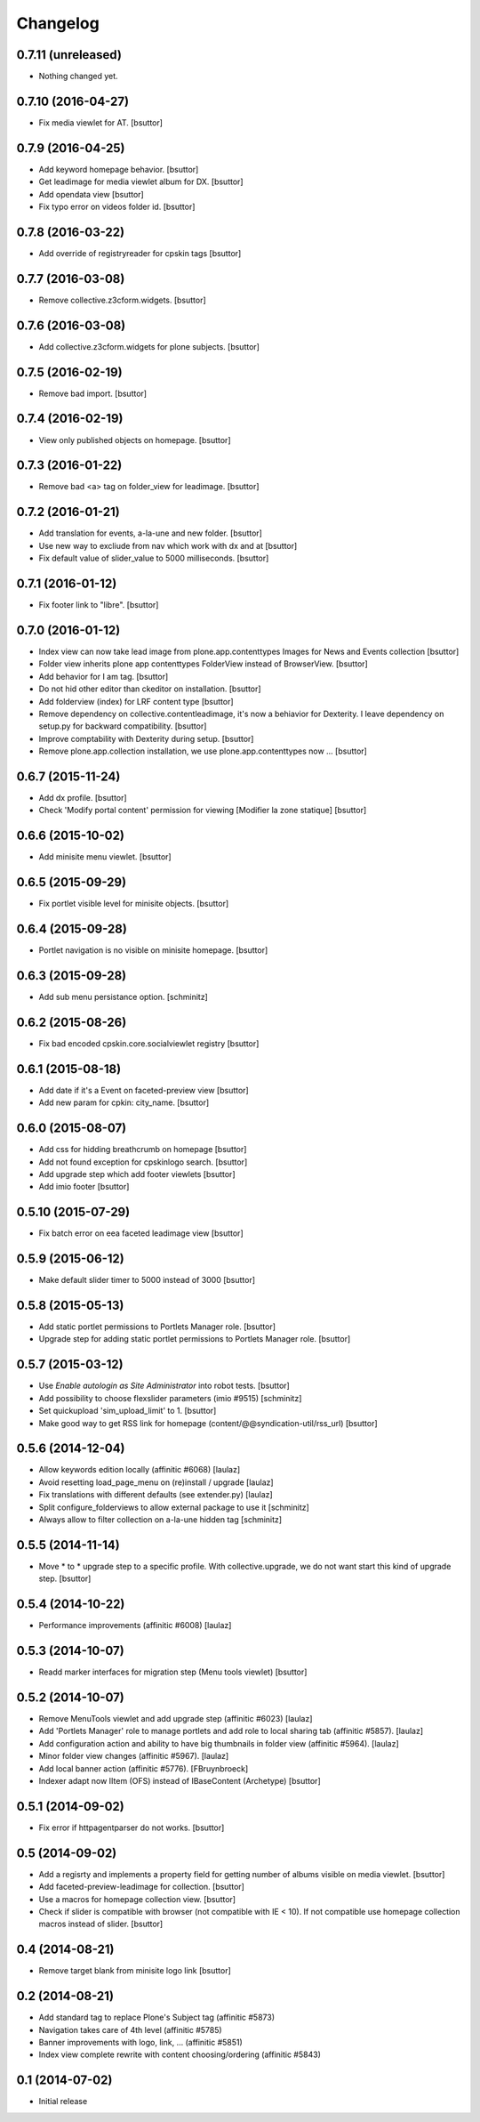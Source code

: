 Changelog
=========

0.7.11 (unreleased)
-------------------

- Nothing changed yet.


0.7.10 (2016-04-27)
-------------------

- Fix media viewlet for AT.
  [bsuttor]


0.7.9 (2016-04-25)
------------------

- Add keyword homepage behavior.
  [bsuttor]

- Get leadimage for media viewlet album for DX.
  [bsuttor]

- Add opendata view
  [bsuttor]

- Fix typo error on videos folder id.
  [bsuttor]


0.7.8 (2016-03-22)
------------------

- Add override of registryreader for cpskin tags
  [bsuttor]


0.7.7 (2016-03-08)
------------------

- Remove collective.z3cform.widgets.
  [bsuttor]


0.7.6 (2016-03-08)
------------------

- Add collective.z3cform.widgets for plone subjects.
  [bsuttor]


0.7.5 (2016-02-19)
------------------

- Remove bad import.
  [bsuttor]


0.7.4 (2016-02-19)
------------------

- View only published objects on homepage.
  [bsuttor]


0.7.3 (2016-01-22)
------------------

- Remove bad <a> tag on folder_view for leadimage.
  [bsuttor]


0.7.2 (2016-01-21)
------------------
 
- Add translation for events, a-la-une and new folder.
  [bsuttor]

- Use new way to excliude from nav which work with dx and at
  [bsuttor]

- Fix default value of slider_value to 5000 milliseconds.
  [bsuttor]


0.7.1 (2016-01-12)
------------------

- Fix footer link to "libre".
  [bsuttor]


0.7.0 (2016-01-12)
------------------

- Index view can now take lead image from plone.app.contenttypes Images for News and Events collection
  [bsuttor]

- Folder view inherits plone app contenttypes FolderView instead of BrowserView.
  [bsuttor]

- Add behavior for I am tag.
  [bsuttor]

- Do not hid other editor than ckeditor on installation.
  [bsuttor]

- Add folderview (index) for LRF content type
  [bsuttor]

- Remove dependency on collective.contentleadimage, it's now a behiavior for Dexterity. I leave dependency on setup.py for backward compatibility.
  [bsuttor]

- Improve comptability with Dexterity during setup.
  [bsuttor]

- Remove plone.app.collection installation, we use plone.app.contenttypes now ...
  [bsuttor]


0.6.7 (2015-11-24)
------------------

- Add dx profile.
  [bsuttor]


- Check 'Modify portal content' permission for viewing [Modifier la zone statique]
  [bsuttor]


0.6.6 (2015-10-02)
------------------

- Add minisite menu viewlet.
  [bsuttor]


0.6.5 (2015-09-29)
------------------

- Fix portlet visible level for minisite objects.
  [bsuttor]


0.6.4 (2015-09-28)
------------------

- Portlet navigation is no visible on minisite homepage.
  [bsuttor]


0.6.3 (2015-09-28)
------------------

- Add sub menu persistance option.
  [schminitz]


0.6.2 (2015-08-26)
------------------

- Fix bad encoded cpskin.core.socialviewlet registry
  [bsuttor]


0.6.1 (2015-08-18)
------------------

- Add date if it's a Event on faceted-preview view
  [bsuttor]

- Add new param for cpkin: city_name.
  [bsuttor]


0.6.0 (2015-08-07)
------------------

- Add css for hidding breathcrumb on homepage
  [bsuttor]

- Add not found exception for cpskinlogo search.
  [bsuttor]

- Add upgrade step which add footer viewlets
  [bsuttor]

- Add imio footer
  [bsuttor]


0.5.10 (2015-07-29)
-------------------

- Fix batch error on eea faceted leadimage view
  [bsuttor]


0.5.9 (2015-06-12)
------------------

- Make default slider timer to 5000 instead of 3000
  [bsuttor]


0.5.8 (2015-05-13)
------------------

- Add static portlet permissions to Portlets Manager role.
  [bsuttor]

- Upgrade step for adding static portlet permissions to Portlets Manager role.
  [bsuttor]


0.5.7 (2015-03-12)
------------------

- Use `Enable autologin as  Site Administrator` into robot tests.
  [bsuttor]

- Add possibility to choose flexslider parameters (imio #9515)
  [schminitz]
  
- Set quickupload 'sim_upload_limit' to 1.
  [bsuttor]

- Make good way to get RSS link for homepage (content/@@syndication-util/rss_url)
  [bsuttor]


0.5.6 (2014-12-04)
------------------

- Allow keywords edition locally (affinitic #6068)
  [laulaz]
- Avoid resetting load_page_menu on (re)install / upgrade
  [laulaz]
- Fix translations with different defaults (see extender.py)
  [laulaz]
- Split configure_folderviews to allow external package to use it
  [schminitz]
- Always allow to filter collection on a-la-une hidden tag
  [schminitz]


0.5.5 (2014-11-14)
------------------

- Move * to * upgrade step to a specific profile. With collective.upgrade, 
  we do not want start this kind of upgrade step.
  [bsuttor]


0.5.4 (2014-10-22)
------------------

- Performance improvements (affinitic #6008)
  [laulaz]


0.5.3 (2014-10-07)
------------------

- Readd marker interfaces for migration step (Menu tools viewlet)
  [bsuttor]


0.5.2 (2014-10-07)
------------------

- Remove MenuTools viewlet and add upgrade step (affinitic #6023)
  [laulaz]
- Add 'Portlets Manager' role to manage portlets and add role to local sharing
  tab (affinitic #5857).
  [laulaz]

- Add configuration action and ability to have big thumbnails in folder view
  (affinitic #5964).
  [laulaz]

- Minor folder view changes (affinitic #5967).
  [laulaz]

- Add local banner action (affinitic #5776).
  [FBruynbroeck]

- Indexer adapt now IItem (OFS) instead of IBaseContent (Archetype)
  [bsuttor]

0.5.1 (2014-09-02)
------------------

- Fix error if httpagentparser do not works.
  [bsuttor]


0.5 (2014-09-02)
----------------

- Add a regisrty and implements a property field for getting number of 
  albums visible on media viewlet.
  [bsuttor]

- Add faceted-preview-leadimage for collection.
  [bsuttor]

- Use a macros for homepage collection view.
  [bsuttor]

- Check if slider is compatible with browser (not compatible with IE < 10).
  If not compatible use homepage collection macros instead of slider.
  [bsuttor]

0.4 (2014-08-21)
----------------

- Remove target blank from minisite logo link
  [bsuttor]


0.2 (2014-08-21)
----------------

- Add standard tag to replace Plone's Subject tag (affinitic #5873)
- Navigation takes care of 4th level (affinitic #5785)
- Banner improvements with logo, link, ... (affinitic #5851)
- Index view complete rewrite with content choosing/ordering (affinitic #5843)


0.1 (2014-07-02)
----------------

- Initial release
